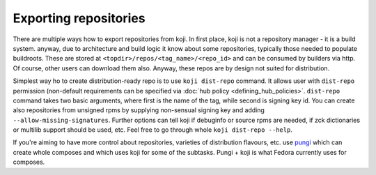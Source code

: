 ======================
Exporting repositories
======================

There are multiple ways how to export repositories from koji. In first place,
koji is not a repository manager - it is a build system. anyway, due to
architecture and build logic it know about some repositories, typically those
needed to populate buildroots. These are stored at
``<topdir>/repos/<tag_name>/<repo_id>`` and can be consumed by builders via
http. Of course, other users can download them also. Anyway, these repos are by
design not suited for distribution.

Simplest way ho to create distribution-ready repo is to use ``koji dist-repo``
command. It allows user with ``dist-repo`` permission (non-default requirements
can be specified via :doc:`hub policy <defining_hub_policies>`. ``dist-repo``
command takes two basic arguments, where first is the name of the tag, while
second is signing key id. You can create also repositories from unsigned rpms by
supplying non-sensual signing key and adding ``--allow-missing-signatures``.
Further options can tell koji if debuginfo or source rpms are needed, if zck
dictionaries or multilib support should be used, etc. Feel free to go through
whole ``koji dist-repo --help``.

If you're aiming to have more control about repositories, varieties of
distribution flavours, etc. use `pungi <https://pagure.io/pungi/>`_ which can
create whole composes and which uses koji for some of the subtasks. Pungi + koji
is what Fedora currently uses for composes.
